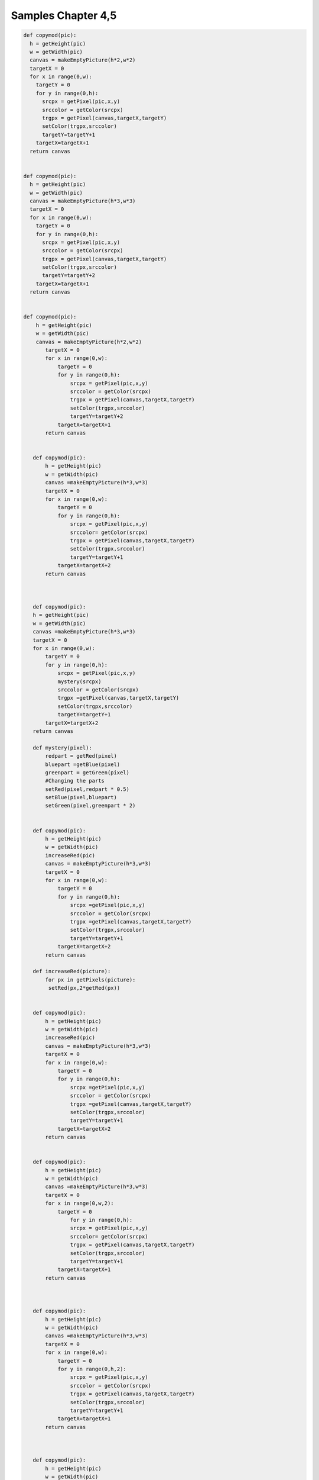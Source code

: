 Samples Chapter 4,5
===================

.. sourcecode:: python

 def copymod(pic):
   h = getHeight(pic)
   w = getWidth(pic)
   canvas = makeEmptyPicture(h*2,w*2)
   targetX = 0
   for x in range(0,w):
     targetY = 0
     for y in range(0,h):
       srcpx = getPixel(pic,x,y)
       srccolor = getColor(srcpx)
       trgpx = getPixel(canvas,targetX,targetY)
       setColor(trgpx,srccolor)
       targetY=targetY+1
     targetX=targetX+1
   return canvas


 def copymod(pic):
   h = getHeight(pic)
   w = getWidth(pic)
   canvas = makeEmptyPicture(h*3,w*3)
   targetX = 0
   for x in range(0,w):
     targetY = 0
     for y in range(0,h):
       srcpx = getPixel(pic,x,y)
       srccolor = getColor(srcpx)
       trgpx = getPixel(canvas,targetX,targetY)
       setColor(trgpx,srccolor)
       targetY=targetY+2
     targetX=targetX+1
   return canvas


 def copymod(pic):
     h = getHeight(pic)
     w = getWidth(pic)
     canvas = makeEmptyPicture(h*2,w*2)
        targetX = 0
        for x in range(0,w):
            targetY = 0
            for y in range(0,h):
                srcpx = getPixel(pic,x,y)
                srccolor = getColor(srcpx)
                trgpx = getPixel(canvas,targetX,targetY)
                setColor(trgpx,srccolor)
                targetY=targetY+2
            targetX=targetX+1
        return canvas


    def copymod(pic):
        h = getHeight(pic)
        w = getWidth(pic)
        canvas =makeEmptyPicture(h*3,w*3)
        targetX = 0
        for x in range(0,w):
            targetY = 0
            for y in range(0,h):
                srcpx = getPixel(pic,x,y)
                srccolor= getColor(srcpx)
                trgpx = getPixel(canvas,targetX,targetY)
                setColor(trgpx,srccolor)
                targetY=targetY+1
            targetX=targetX+2
        return canvas



    def copymod(pic):
    h = getHeight(pic)
    w = getWidth(pic)
    canvas =makeEmptyPicture(h*3,w*3)
    targetX = 0
    for x in range(0,w):
        targetY = 0
        for y in range(0,h):
            srcpx = getPixel(pic,x,y)
            mystery(srcpx)
            srccolor = getColor(srcpx)
            trgpx =getPixel(canvas,targetX,targetY)
            setColor(trgpx,srccolor)
            targetY=targetY+1
        targetX=targetX+2
    return canvas

    def mystery(pixel):
        redpart = getRed(pixel)
        bluepart =getBlue(pixel)
        greenpart = getGreen(pixel)
        #Changing the parts
        setRed(pixel,redpart * 0.5)
        setBlue(pixel,bluepart)
        setGreen(pixel,greenpart * 2)


    def copymod(pic):
        h = getHeight(pic)
        w = getWidth(pic)
        increaseRed(pic)
        canvas = makeEmptyPicture(h*3,w*3)
        targetX = 0
        for x in range(0,w):
            targetY = 0
            for y in range(0,h):
                srcpx =getPixel(pic,x,y)
                srccolor = getColor(srcpx)
                trgpx =getPixel(canvas,targetX,targetY)
                setColor(trgpx,srccolor)
                targetY=targetY+1
            targetX=targetX+2
        return canvas

    def increaseRed(picture):
        for px in getPixels(picture):
         setRed(px,2*getRed(px))


    def copymod(pic):
        h = getHeight(pic)
        w = getWidth(pic)
        increaseRed(pic)
        canvas = makeEmptyPicture(h*3,w*3)
        targetX = 0
        for x in range(0,w):
            targetY = 0
            for y in range(0,h):
                srcpx =getPixel(pic,x,y)
                srccolor = getColor(srcpx)
                trgpx =getPixel(canvas,targetX,targetY)
                setColor(trgpx,srccolor)
                targetY=targetY+1
            targetX=targetX+2
        return canvas


    def copymod(pic):
        h = getHeight(pic)
        w = getWidth(pic)
        canvas =makeEmptyPicture(h*3,w*3)
        targetX = 0
        for x in range(0,w,2):
            targetY = 0
                for y in range(0,h):
                srcpx = getPixel(pic,x,y)
                srccolor= getColor(srcpx)
                trgpx = getPixel(canvas,targetX,targetY)
                setColor(trgpx,srccolor)
                targetY=targetY+1
            targetX=targetX+1
        return canvas



    def copymod(pic):
        h = getHeight(pic)
        w = getWidth(pic)
        canvas =makeEmptyPicture(h*3,w*3)
        targetX = 0
        for x in range(0,w):
            targetY = 0
            for y in range(0,h,2):
                srcpx = getPixel(pic,x,y)
                srccolor = getColor(srcpx)
                trgpx = getPixel(canvas,targetX,targetY)
                setColor(trgpx,srccolor)
                targetY=targetY+1
            targetX=targetX+1
        return canvas



    def copymod(pic):
        h = getHeight(pic)
        w = getWidth(pic)
        canvas =makeEmptyPicture(h*3,w*3)
        targetX = 0
        for x in range(0,w):
            targetY = 0
            for y in range(0,h,2):
                srcpx = getPixel(pic,x,y)
                srccolor = getColor(srcpx)
                trgpx = getPixel(canvas,targetY,targetX)
                setColor(trgpx,srccolor)
                targetY=targetY+1
            targetX=targetX+1
        return canvas



    def copymod(pic):
        h = getHeight(pic)
        w = getWidth(pic)
        canvas =makeEmptyPicture(h*3,w*3)
        targetX = 100
        for x in range(0,w):
            targetY = 50
            for y in range(0,h,2):
                srcpx = getPixel(pic,x,y)
                srccolor = getColor(srcpx)
                trgpx = getPixel(canvas,targetX,targetY)
                setColor(trgpx,srccolor)
                targetY=targetY+1
            targetX=targetX+1
        return canvas



    def copymod(pic):
        h = getHeight(pic)
        w = getWidth(pic)
        canvas = makeEmptyPicture(h*3,w*3)
        targetX = 100
        for x in range(100,w-50):
            targetY = 50
            for y in range(0,h,2):
                srcpx = getPixel(pic,x,y)
                srccolor = getColor(srcpx)
                trgpx = getPixel(canvas,targetX,targetY)
                setColor(trgpx,srccolor)
                targetY=targetY+1
            targetX=targetX+1
        return canvas



    def copymod(pic):
        h = getHeight(pic)
        w = getWidth(pic)
        canvas =makeEmptyPicture(h*3,w*3)
        targetX = 100
        for x in range(100,w-50):
            targetY = 50
            for y in range(0,h,2):
                srcpx = getPixel(pic,x,y)
                srccolor = getColor(srcpx)
                trgpx = getPixel(canvas,targetX,targetY)
                setColor(trgpx,srccolor)
                targetY=targetY+1
            targetX=targetX+1
        return canvas


    def copymod(pic):
        h = getHeight(pic)
        w = getWidth(pic)
        canvas =makeEmptyPicture(h*3,w*3)
        targetX = 100
        for x in range(0,w-50):
            targetY = 50
            for y in range(20,h-100):
                srcpx = getPixel(pic,x,y)
                srccolor = getColor(srcpx)
                trgpx = getPixel(canvas,targetX,targetY)
                setColor(trgpx,srccolor)
                targetY=targetY+1
            targetX=targetX+1
        return canvas



    def copymod(pic):
        h = getHeight(pic)
        w = getWidth(pic)
        canvas = makeEmptyPicture(h*3,w*3)
        targetX = 100
        for x in range(0,w-50):
            targetY = 50
            for y in range(20,h-100):
                srcpx = getPixel(pic,x,y)
                srccolor = getColor(srcpx)
                trgpx = getPixel(canvas,targetY,targetX)
                setColor(trgpx,srccolor)
                targetY=targetY+1
            targetX=targetX+1
        return canvas



    def copymod(pic):
      h = getHeight(pic)
      w = getWidth(pic)
      for x in range(50,w):
        for y in range(25,100):
          px = getPixel(pic,x,y)
           setRed(px,0)
      canvas = makeEmptyPicture(h*3,w*3)
      targetX = 100
      for x in range(0,w):
        targetY = 50
        for y in range(0,h):
          srcpx = getPixel(pic,x,y)
          srccolor = getColor(srcpx)
          trgpx = getPixel(canvas,targetX,targetY)
          setColor(trgpx,srccolor)
          targetY=targetY+1
        targetX=targetX+1
      return canvas


    def copymod2(pic):
      h = getHeight(pic)
      w = getWidth(pic)
      canvas = makeEmptyPicture(h*3,w*3)
      x = 0
      for targetX in range(0,w):
        y = 0
        for targetY in range(0,h):
          srcpx = getPixel(pic,x,y)
          srccolor = getColor(srcpx)
          trgpx = getPixel(canvas,targetX,targetY)
          setColor(trgpx,srccolor)
          targetY=targetY+1
        targetX=targetX+2
      return canvas


    def copymod2(pic):
      h = getHeight(pic)
      w = getWidth(pic)
      canvas = makeEmptyPicture(h*3,w*3)
      x = 0
      for targetX in range(0,w):
        y = 0
        for targetY in range(0,h):
          srcpx = getPixel(pic,x,y)
          srccolor = getColor(srcpx)
          trgpx = getPixel(canvas,targetX,targetY)
          setColor(trgpx,srccolor)
          y=y+1
        targetX=targetX+2
      return canvas


    def copymod2(pic):
      h = getHeight(pic)
      w = getWidth(pic)
      canvas = makeEmptyPicture(h*3,w*3)
      x = 0
      for targetX in range(0,w):
        y = 0
        for targetY in range(0,h):
          srcpx = getPixel(pic,x,y)
          srccolor = getColor(srcpx)
          trgpx = getPixel(canvas,targetX,targetY)
          setColor(trgpx,srccolor)
          targetY=targetY+1
        x=x+1
      return canvas


    def copymod2(pic):
      h = getHeight(pic)
      w = getWidth(pic)
      canvas = makeEmptyPicture(h*3,w*3)
      x = 0
      for targetX in range(0,w):
        y = 0
        for targetY in range(0,h):
          srcpx = getPixel(pic,x,y)
          srccolor = getColor(srcpx)
          trgpx = getPixel(canvas,targetX,targetY)
          setColor(trgpx,srccolor)
          y=y+1
        x=x+1
      return canvas


    def copymod2(fred):
      h = getHeight(fred)
      w = getWidth(fred)
      canvas = makeEmptyPicture(h*3,w*3)
      mary = 0
      for targetX in range(0,w):
        george = 0
        for targetY in range(0,h):
          srcpx = getPixel(fred,mary,george)
          srccolor = getColor(srcpx)
          trgpx = getPixel(canvas,targetX,targetY)
          setColor(trgpx,srccolor)
          george=george+1
        mary=mary+1
      return canvas


    def copymod2(fred):
      h = getHeight(fred)
      w = getWidth(fred)
      canvas = makeEmptyPicture(h*3,w*3)
      mary = 0
      for targetX in range(0,w):
        george = 0
        for targetY in range(0,h):
          srcpx = getPixel(fred,mary,george)
          srccolor = getColor(srcpx)
          trgpx = getPixel(canvas,targetY,targetX)
          setColor(trgpx,srccolor)
          george=george+1
        mary=mary+1
      return canvas


    def copymod(pic):
      moon = makePicture("jungle.jpg")
      h = getHeight(pic)
      w = getWidth(pic)
      canvas = makeEmptyPicture(h*3,w*3)
      targetX = 100
      for x in range(0,w):
        targetY = 50
        for y in range(0,h):
          srcpx = getPixel(pic,x,y)
          if getRed(srcpx) > 100:
            srccolor = getColor(getPixel(moon,x,y))
          else:
            srccolor = getColor(srcpx)
          trgpx = getPixel(canvas,targetX,targetY)
          setColor(trgpx,srccolor)
          targetY=targetY+1
        targetX=targetX+1
      return canvas
    \end{python}
    \begin{python}
    def copymod(pic):
      moon = makePicture("jungle.jpg")
      h = getHeight(pic)
      w = getWidth(pic)
      canvas = makeEmptyPicture(h*3,w*3)
      targetX = 100
      for x in range(0,w):
        targetY = 50
        for y in range(0,h):
          srcpx = getPixel(pic,x,y)
          if getRed(srcpx) < 100:
            srccolor = getColor(getPixel(moon,x,y))
          else:
            srccolor = getColor(srcpx)
          trgpx = getPixel(canvas,targetX,targetY)
          setColor(trgpx,srccolor)
          targetY=targetY+1
        targetX=targetX+1
      return canvas
    \end{python}
    \begin{python}
    def copymod(pic):
      moon = makePicture("jungle.jpg")
      h = getHeight(pic)
      w = getWidth(pic)
      canvas = makeEmptyPicture(h*3,w*3)
      targetX = 100
      for x in range(0,w):
        targetY = 50
        for y in range(0,h):
          srcpx = getPixel(pic,x,y)
          if getBlue(srcpx) > 100:
            srccolor = getColor(getPixel(moon,x,y))
          else:
            srccolor = getColor(srcpx)
          trgpx = getPixel(canvas,targetX,targetY)
          setColor(trgpx,srccolor)
          targetY=targetY+1
        targetX=targetX+1
      return canvas
    \end{python}
    \begin{python}
    def copymod(pic):
      moon = makePicture("jungle.jpg")
      h = getHeight(pic)
      w = getWidth(pic)
      canvas = makeEmptyPicture(h*3,w*3)
      targetX = 100
      for x in range(0,w):
        targetY = 50
        for y in range(0,h):
          srcpx = getPixel(pic,x,y)
          if getBlue(srcpx) > 100:
            srccolor = getColor(getPixel(moon,x,y))
          else:
            srccolor = getColor(srcpx)
          trgpx = getPixel(canvas,targetY,targetX)
          setColor(trgpx,srccolor)
          targetY=targetY+1
        targetX=targetX+1
      return canvas
    \end{python}
    \begin{python}
    def copymod(pic):
      moon = makePicture("jungle.jpg")
      h = getHeight(pic)
      w = getWidth(pic)
      canvas = makeEmptyPicture(h*3,w*3)
      targetX = 100
      for x in range(0,w):
        targetY = 50
        for y in range(0,h):
          srcpx = getPixel(pic,x,y)
          if getGreen(srcpx) > 100:
            srccolor = getColor(getPixel(moon,x,y))
          else:
            srccolor = getColor(srcpx)
          trgpx = getPixel(canvas,targetX,targetY)
          setColor(trgpx,srccolor)
          targetY=targetY+1
        targetX=targetX+1
      return canvas
      \end{python}
    \begin{python}
    def copymod(pic):
      moon = makePicture("jungle.jpg")
      h = getHeight(pic)
      w = getWidth(pic)
      canvas = makeEmptyPicture(h*3,w*3)
      targetX = 100
      for x in range(0,w):
        targetY = 50
        for y in range(0,h):
          srcpx = getPixel(pic,x,y)
          if getGreen(srcpx) < 100:
            srccolor = getColor(getPixel(moon,x,y))
          else:
            srccolor = getColor(srcpx)
          trgpx = getPixel(canvas,targetX,targetY)
          setColor(trgpx,srccolor)
          targetY=targetY+1
        targetX=targetX+1
      return canvas
    \end{python}
    \begin{python}
    def copymod2(pic):
      h = getHeight(pic)
      w = getWidth(pic)
      canvas = makeEmptyPicture(h*3,w*3)
      x = 0
      for targetX in range(0,w):
        y = 0
        for targetY in range(0,h):
          srcpx = getPixel(pic,x,y)
          srccolor = getColor(srcpx)
          trgpx = getPixel(canvas,targetX,targetY)
          setColor(trgpx,srccolor)
          if (y < h/2):
            y = y + 1
          else:
            y = y - 1
        x=x+1
      return canvas
    \end{python}
    \begin{python}

    def copymod2(pic):
      h = getHeight(pic)
      w = getWidth(pic)
      canvas = makeEmptyPicture(h*3,w*3)
      x = 0
      for targetX in range(0,w):
        y = 0
        for targetY in range(0,h):
          srcpx = getPixel(pic,x,y)
          srccolor = getColor(srcpx)
          trgpx = getPixel(canvas,targetX,targetY)
          setColor(trgpx,srccolor)
          y=y+1
        if x < w/2:
          x=x+1
        else:
          x=x-1
      return canvas
    \end{python}
    \begin{python}
    def copymod2(pic):
      h = getHeight(pic)
      w = getWidth(pic)
      canvas = makeEmptyPicture(h*3,w*3)
      x = 0
      for targetX in range(0,w/2):
        y = 0
        for targetY in range(0,h):
          srcpx = getPixel(pic,x,y)
          srccolor = getColor(srcpx)
          trgpx = getPixel(canvas,targetX,targetY)
          setColor(trgpx,srccolor)
          y=y+1
        x=x+1
      x = 0
      for targetX in range(w/2,w):
        y = 0
        for targetY in range(0,h):
          srcpx = getPixel(pic,x,y)
          srccolor = getColor(srcpx)
          trgpx = getPixel(canvas,targetX,targetY)
          setColor(trgpx,srccolor)
          y=y+1
        x=x+1
      return canvas
    \end{python}
    \begin{python}
    def copymod2(pic):
      h = getHeight(pic)
      w = getWidth(pic)
      canvas = makeEmptyPicture(h*3,w*3)
      x = 0
      for targetX in range(0,w/2):
        y = 0
        for targetY in range(0,h):
          srcpx = getPixel(pic,x,y)
          srccolor = getColor(srcpx)
          trgpx = getPixel(canvas,targetX,targetY)
          setColor(trgpx,srccolor)
          y=y+1
        x=x+1
      x = w/2
      for targetX in range(w/2,w):
        y = 0
        for targetY in range(0,h):
          srcpx = getPixel(pic,x,y)
          srccolor = getColor(srcpx)
          trgpx = getPixel(canvas,targetX,targetY)
          setColor(trgpx,srccolor)
          y=y+1
        x=x+1
      return canvas
    \end{python}
    \begin{python}
    def copymod2(pic):
      h = getHeight(pic)
      w = getWidth(pic)
      canvas = makeEmptyPicture(h*3,w*3)
      x = 0
      for targetX in range(0,w/2):
        y = 0
        for targetY in range(0,h):
          srcpx = getPixel(pic,x,y)
          srccolor = getColor(srcpx)
          trgpx = getPixel(canvas,targetX,targetY)
          setColor(trgpx,srccolor)
          y=y+1
        x=x+1
      x = w/2
      for targetX in range(w/2,w):
        y = 0
        for targetY in range(0,h):
          srcpx = getPixel(pic,x,y)
          srccolor = getColor(srcpx)
          trgpx = getPixel(canvas,targetX,targetY)
          setColor(trgpx,srccolor)
          y=y+1
        x=x-1
      return canvas
    \end{python}
    \begin{python}
    def copymod2(pic):
      h = getHeight(pic)
      w = getWidth(pic)
      canvas = makeEmptyPicture(h*3,w*3)
      x = 0
      for targetX in range(0,w):
        y = 0
        for targetY in range(0,h/2):
          srcpx = getPixel(pic,x,y)
          srccolor = getColor(srcpx)
          trgpx = getPixel(canvas,targetX,targetY)
          setColor(trgpx,srccolor)
          y=y+1
        x=x+1
      x = 0
      for targetX in range(0,w):
        y = 0
        for targetY in range(h/2,h):
          srcpx = getPixel(pic,x,y)
          srccolor = getColor(srcpx)
          trgpx = getPixel(canvas,targetX,targetY)
          setColor(trgpx,srccolor)
          y=y+1
        x=x+1
      return canvas
    \end{python}
    \begin{python}
    def copymod2(pic):
      h = getHeight(pic)
      w = getWidth(pic)
      canvas = makeEmptyPicture(h*3,w*3)
      x = 0
      for targetX in range(0,w):
        y = 0
        for targetY in range(0,h/2):
          srcpx = getPixel(pic,x,y)
          srccolor = getColor(srcpx)
          trgpx = getPixel(canvas,targetX,targetY)
          setColor(trgpx,srccolor)
          y=y+1
        x=x+1
      x = 0
      for targetX in range(0,w):
        y = h/2
        for targetY in range(h/2,h):
          srcpx = getPixel(pic,x,y)
          srccolor = getColor(srcpx)
          trgpx = getPixel(canvas,targetX,targetY)
          setColor(trgpx,srccolor)
          y=y-1
        x=x+1
      return canvas
    \end{python}
    \begin{python}
    def copymod2(pic):
      h = getHeight(pic)
      w = getWidth(pic)
      canvas = makeEmptyPicture(h*3,w*3)
      x = 0
      for targetX in range(0,w):
        y = 0
        for targetY in range(0,h/2):
          srcpx = getPixel(pic,x,y)
          srccolor = getColor(srcpx)
          trgpx = getPixel(canvas,targetX,targetY)
          setColor(trgpx,srccolor)
          y=y+1
        x=x+1
      x = 0
      for targetX in range(0,w):
        y = h/2
        for targetY in range(h/2,h):
          srcpx = getPixel(pic,x,y)
          srccolor = getColor(srcpx)
          trgpx = getPixel(canvas,targetX,targetY)
          setColor(trgpx,srccolor)
          y=y+1
        x=x+1
      return canvas
    \end{python}
    \begin{python}

    def copymod2(pic):
      h = getHeight(pic)
      w = getWidth(pic)
      canvas = makeEmptyPicture(h*3,w*3)
      x = 0
      for targetX in range(0,w):
        y = 0
        for targetY in range(0,h/2):
          srcpx = getPixel(pic,x,y)
          srccolor = getColor(srcpx)
          trgpx = getPixel(canvas,targetX,targetY)
          setColor(trgpx,srccolor)
          y=y+1
        x=x+1
      x = 0
      for targetX in range(0,w):
        y = h/2
        for targetY in range(h/2,h):
          srcpx = getPixel(pic,x,int(y))
          srccolor = getColor(srcpx)
          trgpx = getPixel(canvas,targetX,targetY)
          setColor(trgpx,srccolor)
          y=y+0.5
        x=x+1
      return canvas
    \end{python}
    \begin{python}
    def copymod2(pic):
      h = getHeight(pic)
      w = getWidth(pic)
      canvas = makeEmptyPicture(h*3,w*3)
      x = 0
      for targetX in range(0,w):
        y = 0
        for targetY in range(0,h/2):
          srcpx = getPixel(pic,x,y)
          srccolor = getColor(srcpx)
          trgpx = getPixel(canvas,targetX,targetY)
          setColor(trgpx,srccolor)
          y=y+1
        x=x+1
      x = 0
      for targetX in range(0,w):
        y = h/2
        for targetY in range(h/2,h):
          srcpx = getPixel(pic,int(x),int(y))
          srccolor = getColor(srcpx)
          trgpx = getPixel(canvas,targetX,targetY)
          setColor(trgpx,srccolor)
          y=y+0.75
        x=x+0.33
      return canvas

    def copymod(pic):
      moon = makePicture("jungle.jpg")
      h = getHeight(pic)
      w = getWidth(pic)
      canvas = makeEmptyPicture(h*3,w*3)
      targetX = 100
      for x in range(0,w):
        targetY = 50
        for y in range(0,h):
          srcpx = getPixel(pic,x,y)
          if getRed(srcpx) > 100:
            srccolor = getColor(getPixel(moon,x,y))
          else:
            srccolor = getColor(srcpx)
          trgpx = getPixel(canvas,targetX,targetY)
          setColor(trgpx,srccolor)
          targetY=targetY+1
        targetX=targetX+1
      return canvas


    def copymod(pic):
      moon = makePicture("jungle.jpg")
      h = getHeight(pic)
      w = getWidth(pic)
      canvas = makeEmptyPicture(h*3,w*3)
      targetX = 100
      for x in range(0,w):
        targetY = 50
        for y in range(0,h):
          srcpx = getPixel(pic,x,y)
          if getRed(srcpx) < 100:
            srccolor = getColor(getPixel(moon,x,y))
          else:
            srccolor = getColor(srcpx)
          trgpx = getPixel(canvas,targetX,targetY)
          setColor(trgpx,srccolor)
          targetY=targetY+1
        targetX=targetX+1
      return canvas


    def copymod(pic):
      moon = makePicture("jungle.jpg")
      h = getHeight(pic)
      w = getWidth(pic)
      canvas = makeEmptyPicture(h*3,w*3)
      targetX = 100
      for x in range(0,w):
        targetY = 50
        for y in range(0,h):
          srcpx = getPixel(pic,x,y)
          if getBlue(srcpx) > 100:
            srccolor = getColor(getPixel(moon,x,y))
          else:
            srccolor = getColor(srcpx)
          trgpx = getPixel(canvas,targetX,targetY)
          setColor(trgpx,srccolor)
          targetY=targetY+1
        targetX=targetX+1
      return canvas


    def copymod(pic):
      moon = makePicture("jungle.jpg")
      h = getHeight(pic)
      w = getWidth(pic)
      canvas = makeEmptyPicture(h*3,w*3)
      targetX = 100
      for x in range(0,w):
        targetY = 50
        for y in range(0,h):
          srcpx = getPixel(pic,x,y)
          if getBlue(srcpx) > 100:
            srccolor = getColor(getPixel(moon,x,y))
          else:
            srccolor = getColor(srcpx)
          trgpx = getPixel(canvas,targetY,targetX)
          setColor(trgpx,srccolor)
          targetY=targetY+1
        targetX=targetX+1
      return canvas


    def copymod(pic):
      moon = makePicture("jungle.jpg")
      h = getHeight(pic)
      w = getWidth(pic)
      canvas = makeEmptyPicture(h*3,w*3)
      targetX = 100
      for x in range(0,w):
        targetY = 50
        for y in range(0,h):
          srcpx = getPixel(pic,x,y)
          if getGreen(srcpx) > 100:
            srccolor = getColor(getPixel(moon,x,y))
          else:
            srccolor = getColor(srcpx)
          trgpx = getPixel(canvas,targetX,targetY)
          setColor(trgpx,srccolor)
          targetY=targetY+1
        targetX=targetX+1
      return canvas


    def copymod(pic):
      moon = makePicture("jungle.jpg")
      h = getHeight(pic)
      w = getWidth(pic)
      canvas = makeEmptyPicture(h*3,w*3)
      targetX = 100
      for x in range(0,w):
        targetY = 50
        for y in range(0,h):
          srcpx = getPixel(pic,x,y)
          if getGreen(srcpx) < 100:
            srccolor = getColor(getPixel(moon,x,y))
          else:
            srccolor = getColor(srcpx)
          trgpx = getPixel(canvas,targetX,targetY)
          setColor(trgpx,srccolor)
          targetY=targetY+1
        targetX=targetX+1
      return canvas


    def copymod2(pic):
      h = getHeight(pic)
      w = getWidth(pic)
      canvas = makeEmptyPicture(h*3,w*3)
      x = 0
      for targetX in range(0,w):
        y = 0
        for targetY in range(0,h):
          srcpx = getPixel(pic,x,y)
          srccolor = getColor(srcpx)
          trgpx = getPixel(canvas,targetX,targetY)
          setColor(trgpx,srccolor)
          if (y < h/2):
            y = y + 1
          else:
            y = y - 1
        x=x+1
      return canvas



    def copymod2(pic):
      h = getHeight(pic)
      w = getWidth(pic)
      canvas = makeEmptyPicture(h*3,w*3)
      x = 0
      for targetX in range(0,w):
        y = 0
        for targetY in range(0,h):
          srcpx = getPixel(pic,x,y)
          srccolor = getColor(srcpx)
          trgpx = getPixel(canvas,targetX,targetY)
          setColor(trgpx,srccolor)
          y=y+1
        if x < w/2:
          x=x+1
        else:
          x=x-1
      return canvas


    def copymod2(pic):
      h = getHeight(pic)
      w = getWidth(pic)
      canvas = makeEmptyPicture(h*3,w*3)
      x = 0
      for targetX in range(0,w/2):
        y = 0
        for targetY in range(0,h):
          srcpx = getPixel(pic,x,y)
          srccolor = getColor(srcpx)
          trgpx = getPixel(canvas,targetX,targetY)
          setColor(trgpx,srccolor)
          y=y+1
        x=x+1
      x = 0
      for targetX in range(w/2,w):
        y = 0
        for targetY in range(0,h):
          srcpx = getPixel(pic,x,y)
          srccolor = getColor(srcpx)
          trgpx = getPixel(canvas,targetX,targetY)
          setColor(trgpx,srccolor)
          y=y+1
        x=x+1
      return canvas



    def copymod2(pic):
      h = getHeight(pic)
      w = getWidth(pic)
      canvas = makeEmptyPicture(h*3,w*3)
      x = 0
      for targetX in range(0,w/2):
        y = 0
        for targetY in range(0,h):
          srcpx = getPixel(pic,x,y)
          srccolor = getColor(srcpx)
          trgpx = getPixel(canvas,targetX,targetY)
          setColor(trgpx,srccolor)
          y=y+1
        x=x+1
      x = w/2
      for targetX in range(w/2,w):
        y = 0
        for targetY in range(0,h):
          srcpx = getPixel(pic,x,y)
          srccolor = getColor(srcpx)
          trgpx = getPixel(canvas,targetX,targetY)
          setColor(trgpx,srccolor)
          y=y+1
        x=x+1
      return canvas



    def copymod2(pic):
      h = getHeight(pic)
      w = getWidth(pic)
      canvas = makeEmptyPicture(h*3,w*3)
      x = 0
      for targetX in range(0,w/2):
        y = 0
        for targetY in range(0,h):
          srcpx = getPixel(pic,x,y)
          srccolor = getColor(srcpx)
          trgpx = getPixel(canvas,targetX,targetY)
          setColor(trgpx,srccolor)
          y=y+1
        x=x+1
      x = w/2
      for targetX in range(w/2,w):
        y = 0
        for targetY in range(0,h):
          srcpx = getPixel(pic,x,y)
          srccolor = getColor(srcpx)
          trgpx = getPixel(canvas,targetX,targetY)
          setColor(trgpx,srccolor)
          y=y+1
        x=x-1
      return canvas


    def copymod2(pic):
      h = getHeight(pic)
      w = getWidth(pic)
      canvas = makeEmptyPicture(h*3,w*3)
      x = 0
      for targetX in range(0,w):
        y = 0
        for targetY in range(0,h/2):
          srcpx = getPixel(pic,x,y)
          srccolor = getColor(srcpx)
          trgpx = getPixel(canvas,targetX,targetY)
          setColor(trgpx,srccolor)
          y=y+1
        x=x+1
      x = 0
      for targetX in range(0,w):
        y = 0
        for targetY in range(h/2,h):
          srcpx = getPixel(pic,x,y)
          srccolor = getColor(srcpx)
          trgpx = getPixel(canvas,targetX,targetY)
          setColor(trgpx,srccolor)
          y=y+1
        x=x+1
      return canvas


    def copymod2(pic):
      h = getHeight(pic)
      w = getWidth(pic)
      canvas = makeEmptyPicture(h*3,w*3)
      x = 0
      for targetX in range(0,w):
        y = 0
        for targetY in range(0,h/2):
          srcpx = getPixel(pic,x,y)
          srccolor = getColor(srcpx)
          trgpx = getPixel(canvas,targetX,targetY)
          setColor(trgpx,srccolor)
          y=y+1
        x=x+1
      x = 0
      for targetX in range(0,w):
        y = h/2
        for targetY in range(h/2,h):
          srcpx = getPixel(pic,x,y)
          srccolor = getColor(srcpx)
          trgpx = getPixel(canvas,targetX,targetY)
          setColor(trgpx,srccolor)
          y=y-1
        x=x+1
      return canvas


    def copymod2(pic):
      h = getHeight(pic)
      w = getWidth(pic)
      canvas = makeEmptyPicture(h*3,w*3)
      x = 0
      for targetX in range(0,w):
        y = 0
        for targetY in range(0,h/2):
          srcpx = getPixel(pic,x,y)
          srccolor = getColor(srcpx)
          trgpx = getPixel(canvas,targetX,targetY)
          setColor(trgpx,srccolor)
          y=y+1
        x=x+1
      x = 0
      for targetX in range(0,w):
        y = h/2
        for targetY in range(h/2,h):
          srcpx = getPixel(pic,x,y)
          srccolor = getColor(srcpx)
          trgpx = getPixel(canvas,targetX,targetY)
          setColor(trgpx,srccolor)
          y=y+1
        x=x+1
      return canvas



    def copymod2(pic):
      h = getHeight(pic)
      w = getWidth(pic)
      canvas = makeEmptyPicture(h*3,w*3)
      x = 0
      for targetX in range(0,w):
        y = 0
        for targetY in range(0,h/2):
          srcpx = getPixel(pic,x,y)
          srccolor = getColor(srcpx)
          trgpx = getPixel(canvas,targetX,targetY)
          setColor(trgpx,srccolor)
          y=y+1
        x=x+1
      x = 0
      for targetX in range(0,w):
        y = h/2
        for targetY in range(h/2,h):
          srcpx = getPixel(pic,x,int(y))
          srccolor = getColor(srcpx)
          trgpx = getPixel(canvas,targetX,targetY)
          setColor(trgpx,srccolor)
          y=y+0.5
        x=x+1
      return canvas



    def copymod2(pic):
      h = getHeight(pic)
      w = getWidth(pic)
      canvas = makeEmptyPicture(h*3,w*3)
      x = 0
      for targetX in range(0,w):
        y = 0
        for targetY in range(0,h/2):
          srcpx = getPixel(pic,x,y)
          srccolor = getColor(srcpx)
          trgpx = getPixel(canvas,targetX,targetY)
          setColor(trgpx,srccolor)
          y=y+1
        x=x+1
      x = 0
      for targetX in range(0,w):
        y = h/2
        for targetY in range(h/2,h):
          srcpx = getPixel(pic,int(x),int(y))
          srccolor = getColor(srcpx)
          trgpx = getPixel(canvas,targetX,targetY)
          setColor(trgpx,srccolor)
          y=y+0.75
        x=x+0.33
      return canvas